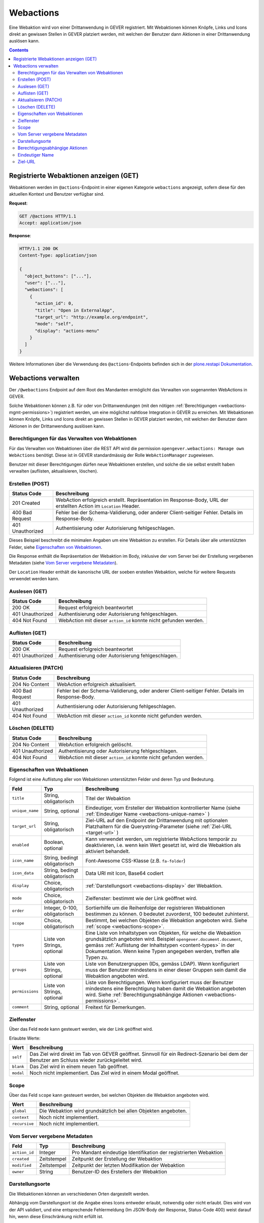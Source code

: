 .. _webactions:

Webactions
==========

Eine Webaktion wird von einer Drittanwendung in GEVER registriert. Mit Webaktionen können Knöpfe, Links und Icons direkt an gewissen Stellen in GEVER platziert werden, mit welchen der Benutzer dann Aktionen in einer Drittanwendung auslösen kann.

.. contents::

Registrierte Webaktionen anzeigen (GET)
---------------------------------------

Webaktionen werden im ``@actions``-Endpoint in einer eigenen Kategorie ``webactions`` angezeigt, sofern diese für den aktuellen Kontext und Benutzer verfügbar sind.

**Request**:

.. sourcecode:: http

  GET /@actions HTTP/1.1
  Accept: application/json

**Response**:

.. sourcecode:: http

  HTTP/1.1 200 OK
  Content-Type: application/json

  {
    "object_buttons": ["..."],
    "user": ["..."],
    "webactions": [
      {
        "action_id": 0,
        "title": "Open in ExternalApp",
        "target_url": "http://example.org/endpoint",
        "mode": "self",
        "display": "actions-menu"
      }
    ]
  }

Weitere Informationen über die Verwendung des ``@actions``-Endpoints befinden sich in der `plone.restapi Dokumentation  <https://plonerestapi.readthedocs.io/en/latest/actions.html#listing-available-actions>`_.

Webactions verwalten
--------------------

Der ``/@webactions`` Endpoint auf dem Root des Mandanten ermöglicht das
Verwalten von sogenannten WebActions in GEVER.

Solche Webaktionen können z.B. für oder von Drittanwendungen (mit den nötigen
:ref:`Berechtigungen <webactions-mgmt-permissions>`) registriert werden, um
eine möglichst nahtlose Integration in GEVER zu erreichen. Mit Webaktionen
können Knöpfe, Links und Icons direkt an gewissen Stellen in GEVER platziert
werden, mit welchen der Benutzer dann Aktionen in der Drittanwendung
auslösen kann.


.. _webactions-mgmt-permissions:

Berechtigungen für das Verwalten von Webaktionen
~~~~~~~~~~~~~~~~~~~~~~~~~~~~~~~~~~~~~~~~~~~~~~~~

Für das Verwalten von Webaktionen über die REST API wird die permission
``opengever.webactions: Manage own WebActions`` benötigt. Diese ist in GEVER
standardmässig der Rolle ``WebActionManager`` zugewiesen.

Benutzer mit dieser Berechtigungen dürfen neue Webaktionen erstellen, und
solche die sie selbst erstellt haben verwalten (auflisten, aktualisieren,
löschen).


Erstellen (POST)
~~~~~~~~~~~~~~~~

.. http:post:: /@webactions

   Erstellt eine neue Webaktion mit den im Body (JSON) angegebenen Daten.

   **Request**:

   .. sourcecode:: http

      POST /@webactions HTTP/1.1
      Accept: application/json
      Content-Type: application/json

      {
        "title": "Open in ExternalApp",
        "target_url": "http://example.org/endpoint",
        "display": "actions-menu",
        "mode": "self",
        "order": 0,
        "scope": "global"
      }

   **Response**:

   .. sourcecode:: http

      HTTP/1.1 201 Created
      Content-Type: application/json
      Location: http://demo.onegovgever.ch/@webactions/0

      {
        "@id": "http://demo.onegovgever.ch/@webactions/0",
        "action_id": 0,
        "title": "Open in ExternalApp",
        "target_url": "http://example.org/endpoint",
        "display": "actions-menu",
        "mode": "self",
        "order": 0,
        "scope": "global",
        "created": "2019-12-31T17:45:00",
        "modified": "2019-12-31T17:45:00",
        "owner": "webaction.manager"
      }

.. table::

    +------------------+------------------------------------------------------------------+
    | Status Code      | Beschreibung                                                     |
    +==================+==================================================================+
    | 201 Created      | WebAction erfolgreich erstellt. Repräsentation im Response-Body, |
    |                  | URL der erstellten Action im ``Location`` Header.                |
    +------------------+------------------------------------------------------------------+
    | 400 Bad Request  | Fehler bei der Schema-Validierung, oder anderer Client-seitiger  |
    |                  | Fehler. Details im Response-Body.                                |
    +------------------+------------------------------------------------------------------+
    | 401 Unauthorized | Authentisierung oder Autorisierung fehlgeschlagen.               |
    +------------------+------------------------------------------------------------------+

Dieses Beispiel beschreibt die minimalen Angaben um eine Webaktion zu erstellen.
Für Details über alle unterstützten Felder, siehe `Eigenschaften von Webaktionen`_.

Die Response enthält die Repräsentation der Webaktion im Body, inklusive der
vom Server bei der Erstellung vergebenen Metadaten (siehe `Vom Server vergebene Metadaten`_).

Der ``Location`` Header enthält die kanonische URL der soeben erstellen
Webaktion, welche für weitere Requests verwendet werden kann.


Auslesen (GET)
~~~~~~~~~~~~~~

.. http:get:: /@webactions/(action_id)

   Liest die Webaktion mit der entsprechenden ``action_id`` aus.

   **Request**:

   .. sourcecode:: http

      GET /@webactions/0 HTTP/1.1
      Accept: application/json

   **Response**:

   .. sourcecode:: http

      HTTP/1.1 200 OK
      Content-Type: application/json

      {
        "@id": "http://demo.onegovgever.ch/@webactions/0",
        "action_id": 0,
        "title": "Open in ExternalApp",
        "target_url": "http://example.org/endpoint",
        "display": "actions-menu",
        "mode": "self",
        "order": 0,
        "scope": "global",
        "created": "2019-12-31T17:45:00",
        "modified": "2019-12-31T17:45:00",
        "owner": "webaction.manager"
      }

.. table::

    +------------------+------------------------------------------------------------------+
    | Status Code      | Beschreibung                                                     |
    +==================+==================================================================+
    | 200 OK           | Request erfolgreich beantwortet                                  |
    +------------------+------------------------------------------------------------------+
    | 401 Unauthorized | Authentisierung oder Autorisierung fehlgeschlagen.               |
    +------------------+------------------------------------------------------------------+
    | 404 Not Found    | WebAction mit dieser ``action_id`` konnte nicht gefunden werden. |
    +------------------+------------------------------------------------------------------+


Auflisten (GET)
~~~~~~~~~~~~~~~


.. http:get:: /@webactions

   Listet die von diesem Benutzer erstellten Webaktionen auf.

   **Request**:

   .. sourcecode:: http

      GET /@webactions HTTP/1.1
      Accept: application/json

   **Response**:

   .. sourcecode:: http

      HTTP/1.1 200 OK
      Content-Type: application/json

      {
        "@id": "http://demo.onegovgever.ch/@webactions",
        "items": [
          {
            "@id": "http://demo.onegovgever.ch/@webactions/0",
            "action_id": 0,
            "title": "Open in ExternalApp 0",
            "target_url": "http://example.org/endpoint0",
            "display": "actions-menu",
            "mode": "self",
            "order": 0,
            "scope": "global",
            "created": "2019-12-31T17:45:00",
            "modified": "2019-12-31T17:45:00",
            "owner": "some.user",
          },
          {
            "@id": "http://demo.onegovgever.ch/@webactions/1",
            "action_id": 1,
            "title": "Open in ExternalApp 1",
            "target_url": "http://example.org/endpoint1",
            "display": "title-buttons",
            "mode": "self",
            "order": 0,
            "scope": "global",
            "created": "2019-12-31T17:46:00",
            "modified": "2019-12-31T17:46:00",
            "owner": "webaction.manager",
          }
        ]
      }

.. table::

    +------------------+------------------------------------------------------------------+
    | Status Code      | Beschreibung                                                     |
    +==================+==================================================================+
    | 200 OK           | Request erfolgreich beantwortet                                  |
    +------------------+------------------------------------------------------------------+
    | 401 Unauthorized | Authentisierung oder Autorisierung fehlgeschlagen.               |
    +------------------+------------------------------------------------------------------+



Aktualisieren (PATCH)
~~~~~~~~~~~~~~~~~~~~~


.. http:patch:: /@webactions/(action_id)

   Aktualisiert die durch ``action_id`` identifizierte Webaktion mit den
   im Body (JSON) mitgegebenen Daten.

   **Request**:

   .. sourcecode:: http

      PATCH /@webactions/0 HTTP/1.1
      Accept: application/json
      Content-Type: application/json

      {
        "title": "New title"
      }


   **Response**:

   .. sourcecode:: http

      HTTP/1.1 204 No Content
      Content-Type: application/json

.. table::

    +------------------+------------------------------------------------------------------+
    | Status Code      | Beschreibung                                                     |
    +==================+==================================================================+
    | 204 No Content   | WebAction erfolgreich aktualisiert.                              |
    +------------------+------------------------------------------------------------------+
    | 400 Bad Request  | Fehler bei der Schema-Validierung, oder anderer Client-seitiger  |
    |                  | Fehler. Details im Response-Body.                                |
    +------------------+------------------------------------------------------------------+
    | 401 Unauthorized | Authentisierung oder Autorisierung fehlgeschlagen.               |
    +------------------+------------------------------------------------------------------+
    | 404 Not Found    | WebAction mit dieser ``action_id`` konnte nicht gefunden werden. |
    +------------------+------------------------------------------------------------------+



Löschen (DELETE)
~~~~~~~~~~~~~~~~


.. http:delete:: /@webactions/(action_id)

   Löscht die durch die ``action_id`` identifizierte Webaktion.

   **Request**:

   .. sourcecode:: http

      DELETE /@webactions/0 HTTP/1.1
      Accept: application/json


   **Response**:

   .. sourcecode:: http

      HTTP/1.1 204 No Content
      Content-Type: application/json

.. table::

    +------------------+------------------------------------------------------------------+
    | Status Code      | Beschreibung                                                     |
    +==================+==================================================================+
    | 204 No Content   | WebAction erfolgreich gelöscht.                                  |
    +------------------+------------------------------------------------------------------+
    | 401 Unauthorized | Authentisierung oder Autorisierung fehlgeschlagen.               |
    +------------------+------------------------------------------------------------------+
    | 404 Not Found    | WebAction mit dieser ``action_id`` konnte nicht gefunden werden. |
    +------------------+------------------------------------------------------------------+


.. _webactions-fields:

Eigenschaften von Webaktionen
~~~~~~~~~~~~~~~~~~~~~~~~~~~~~

Folgend ist eine Auflistung aller von Webaktionen unterstützten Felder und deren Typ und Bedeutung.

+-----------------+-------------------------------+-----------------------------------------------------------------------------+
| Feld            | Typ                           | Beschreibung                                                                |
+=================+===============================+=============================================================================+
| ``title``       | String, obligatorisch         | Titel der Webaktion                                                         |
+-----------------+-------------------------------+-----------------------------------------------------------------------------+
| ``unique_name`` | String, optional              | Eindeutiger, vom Ersteller der Webaktion kontrollierter Name                |
|                 |                               | (siehe :ref:`Eindeutiger Name <webactions-unique-name>` )                   |
+-----------------+-------------------------------+-----------------------------------------------------------------------------+
| ``target_url``  | String, obligatorisch         | Ziel-URL auf den Endpoint der Drittanwendung mit optionalen Platzhaltern    |
|                 |                               | für die Querystring-Parameter (siehe :ref:`Ziel-URL <target-url>` )         |
+-----------------+-------------------------------+-----------------------------------------------------------------------------+
| ``enabled``     | Boolean, optional             | Kann verwendet werden, um registrierte WebActions temporär zu deaktivieren, |
|                 |                               | i.e. wenn kein Wert gesetzt ist, wird die Webaktion als aktiviert behandelt.|
+-----------------+-------------------------------+-----------------------------------------------------------------------------+
| ``icon_name``   | String, bedingt obligatorisch | Font-Awesome CSS-Klasse (z.B. ``fa-folder``)                                |
+-----------------+-------------------------------+-----------------------------------------------------------------------------+
| ``icon_data``   | String, bedingt obligatorisch | Data URI mit Icon, Base64 codiert                                           |
+-----------------+-------------------------------+-----------------------------------------------------------------------------+
| ``display``     | Choice, obligatorisch         | :ref:`Darstellungsort <webactions-display>` der Webaktion.                  |
+-----------------+-------------------------------+-----------------------------------------------------------------------------+
| ``mode``        | Choice, obligatorisch         | Zielfenster: bestimmt wie der Link geöffnet wird.                           |
+-----------------+-------------------------------+-----------------------------------------------------------------------------+
| ``order``       | Integer, 0-100, obligatorisch | Sortierhilfe um die Reihenfolge der registrieren Webaktionen bestimmen zu   |
|                 |                               | können. 0 bedeutet zuvorderst, 100 bedeutet zuhinterst.                     |
+-----------------+-------------------------------+-----------------------------------------------------------------------------+
| ``scope``       | Choice, obligatorisch         | Bestimmt, bei welchen Objekten die Webaktion angeboten wird. Siehe          |
|                 |                               | :ref:`scope <webactions-scope>`.                                            |
+-----------------+-------------------------------+-----------------------------------------------------------------------------+
| ``types``       | Liste von Strings, optional   | Eine Liste von Inhaltstypen von Objekten, für welche die Webaktion          |
|                 |                               | grundsätzlich angeboten wird. Beispiel ``opengever.document.document``,     |
|                 |                               | gemäss :ref:`Auflistung der Inhaltstypen <content-types>` in der            |
|                 |                               | Dokumentation. Wenn keine Typen angegeben werden, treffen alle Typen zu.    |
+-----------------+-------------------------------+-----------------------------------------------------------------------------+
| ``groups``      | Liste von Strings, optional   | Liste von Benutzergruppen (IDs, gemäss LDAP). Wenn konfiguriert muss der    |
|                 |                               | Benutzer mindestens in einer dieser Gruppen sein damit die Webaktion        |
|                 |                               | angeboten wird.                                                             |
+-----------------+-------------------------------+-----------------------------------------------------------------------------+
| ``permissions`` | Liste von Strings, optional   | Liste von Berechtigungen. Wenn konfiguriert muss der Benutzer mindestens    |
|                 |                               | eine Berechtigung haben damit die Webaktion angeboten wird. Siehe           |
|                 |                               | :ref:`Berechtigungsabhängige Aktionen <webactions-permissions>`.            |
+-----------------+-------------------------------+-----------------------------------------------------------------------------+
| ``comment``     | String, optional              | Freitext für Bemerkungen.                                                   |
+-----------------+-------------------------------+-----------------------------------------------------------------------------+


.. _webactions-mode:

Zielfenster
~~~~~~~~~~~

Über das Feld ``mode`` kann gesteuert werden, wie der Link geöffnet wird.

Erlaubte Werte:

+---------------+------------------------------------------------------------------+
| Wert          | Beschreibung                                                     |
+===============+==================================================================+
| ``self``      | Das Ziel wird direkt im Tab von GEVER geöffnet. Sinnvoll für ein |
|               | Redirect-Szenario bei dem der Benutzer am Schluss wieder         |
|               | zurückgeleitet wird.                                             |
+---------------+------------------------------------------------------------------+
| ``blank``     | Das Ziel wird in einem neuen Tab geöffnet.                       |
+---------------+------------------------------------------------------------------+
| ``modal``     | Noch nicht implementiert. Das Ziel wird in einem Modal geöffnet. |
+---------------+------------------------------------------------------------------+

.. _webactions-scope:

Scope
~~~~~

Über das Feld ``scope`` kann gesteuert werden, bei welchen Objekten die
Webaktion angeboten wird.

+---------------+---------------------------------------------------------------------+
| Wert          | Beschreibung                                                        |
+===============+=====================================================================+
| ``global``    | Die Webaktion wird grundsätzlich bei allen Objekten angeboten.      |
+---------------+---------------------------------------------------------------------+
| ``context``   | Noch nicht implementiert.                                           |
+---------------+---------------------------------------------------------------------+
| ``recursive`` | Noch nicht implementiert.                                           |
+---------------+---------------------------------------------------------------------+


.. _webactions-server-metadata:

Vom Server vergebene Metadaten
~~~~~~~~~~~~~~~~~~~~~~~~~~~~~~

+---------------+-------------+-------------------------------------------------------------------+
| Feld          | Typ         | Beschreibung                                                      |
+===============+=============+===================================================================+
| ``action_id`` | Integer     | Pro Mandant eindeutige Identifikation der registrierten Webaktion |
+---------------+-------------+-------------------------------------------------------------------+
| ``created``   | Zeitstempel | Zeitpunkt der Erstellung der Webaktion                            |
+---------------+-------------+-------------------------------------------------------------------+
| ``modified``  | Zeitstempel | Zeitpunkt der letzten Modifikation der Webaktion                  |
+---------------+-------------+-------------------------------------------------------------------+
| ``owner``     | String      | Benutzer-ID des Erstellers der Webaktion                          |
+---------------+-------------+-------------------------------------------------------------------+

.. _webactions-display:

Darstellungsorte
~~~~~~~~~~~~~~~~

Die Webaktionen können an verschiedenen Orten dargestellt werden.

Abhängig vom Darstellungsort ist die Angabe eines Icons entweder erlaubt,
notwendig oder nicht erlaubt. Dies wird von der API validiert, und eine
entsprechende Fehlermeldung (Im JSON-Body der Response, Status-Code 400) weist
darauf hin, wenn diese Einschränkung nicht erfüllt ist.

Ein Icon kann entweder via Name (``icon_name``) oder einer Data URI
(Base64 codiert, ``icon_data``) angegeben werden. Falls ein Icon angegeben
wird, darf aber nur eines dieser beiden Felder gesetzt sein, nicht beide.

Folgende Darstellungsorte sind als Werte für das Feld ``display`` erlaubt:

+--------------------+---------------+------------------------------------------------------------------+
| Darstellungsort    | Icon          | Beschreibung                                                     |
+====================+===============+==================================================================+
| ``action-buttons`` | optional      | Die Webaktion wird in der Aktionenliste von Aufgaben, Dokumenten |
|                    |               | und anderen Inhalten mit einer Aktionsliste dargestellt.         |
|                    |               | Dies funktioniert für Inhaltstypen die eine solche Aktionsliste  |
|                    |               | darstellen (im Moment Aufgaben, Weiterleitungen, Anträge,        |
|                    |               | Dokumente).                                                      |
+--------------------+---------------+------------------------------------------------------------------+
| ``actions-menu``   | keines        | Die Webaktion wird im Menu «Aktionen» angezeigt.                 |
+--------------------+---------------+------------------------------------------------------------------+
| ``add-menu``       | obligatorisch | Die Webaktion wird im Menu «Hinzufügen» angezeigt.               |
+--------------------+---------------+------------------------------------------------------------------+
| ``title-buttons``  | obligatorisch | Die Webaktion wird als Icon neben der Überschrift dargestellt.   |
|                    |               | Der Titel der Webaktion wird als Tooltip verwendet.              |
+--------------------+---------------+------------------------------------------------------------------+
| ``user-menu``      | keines        | Die Webaktion wird im Benutzermenu dargestellt.                  |
+--------------------+---------------+------------------------------------------------------------------+

.. _webactions-permissions:

Berechtigungsabhängige Aktionen
~~~~~~~~~~~~~~~~~~~~~~~~~~~~~~~

Aktionen können eingeschränkt werden, so dass sie nur dann angezeigt werden,
wenn der Benutzer mindestens eine der angegebenen Berechtigungen auf dem
entsprechenden Kontext besitzt.

Folgende Werte können für das Feld ``permissions`` angegeben werden:

+---------------------+---------------------------------------------------------------------+
| Berechtigung        | Beschreibung                                                        |
+=====================+=====================================================================+
| ``edit``            | Der Benutzer darf den Inhalt bearbeiten.                            |
+---------------------+---------------------------------------------------------------------+
| ``add:TYP``         | Der Benutzer darf einen neuen Inhalt des angegeben Typs hinzufügen. |
|                     | z.B. ``add:opengever.dossier.businesscasedossier`` für das          |
|                     | Hinzufügen eines Geschäftsdossiers. Die aktuelle                    |
|                     | :ref:`Liste von Typen <content-types>` ist der                      |
|                     | REST-API-Dokumentation zu entnehmen                                 |
+---------------------+---------------------------------------------------------------------+
| ``trash``           | Der Benutzer darf Inhalt in den Papierkorb verschieben.             |
+---------------------+---------------------------------------------------------------------+
| ``untrash``         | Der Benutzer darf Inhalt aus dem Papierkorb wiederherstellen.       |
+---------------------+---------------------------------------------------------------------+
| ``manage-security`` | Der Benutzer darf anderen Benutzern Rollen verteilen.               |
+---------------------+---------------------------------------------------------------------+

.. _webactions-unique-name:

Eindeutiger Name
~~~~~~~~~~~~~~~~

Das optionale Feld ``unique_name`` kann verwendet werden, um sicherzustellen,
dass eine Webaktion nicht aus versehen mehrmals erstellt wird.

Dieses Feld kann vom Client, der eine Webaktion erstellt, auf einen beliebigen
String gesetzt werden der die Webaktion aus Sicht des Clients eindeutig
bezeichnet. Wenn vorhanden, validiert der Server dann dass nur eine einzige
Aktion mit diesem Namen existiert, und verweigert sonst das Erstellen oder
Aktualisieren einer Aktion.

Im Fall dass ein ``unique_name`` angegeben wird und bereits existiert,
antwortet der Server mit ``400 Bad Request``:


**Response**:

.. sourcecode:: http

   HTTP/1.1 400 Bad Request
   Content-Type: application/json

   {
     "type": "BadRequest",
     "message": "[('unique_name', ActionAlreadyExists(\"An action with the unique_name u'existing-unique-name' already exists\",))]"
   }


.. _target-url:

Ziel-URL
~~~~~~~~

Wenn die Webaktionen an ihrem Darstellungsort in GEVER angezeigt werden, werden
der Ziel-URL zwei Querystring-Parameter angehängt:

- `context`: Die URL des Inhaltsobjekts, auf welchem die Webaktion angezeigt wird
- `orgunit`: Die ID (Kürzel) der aktuellen Organisationseinheit

Beim Anlegen oder Aktualisieren von Webactions können in der Ziel-URL weitere
Querystring-Parameter definiert werden, deren Wert als ein Platzhalter
betrachtet wird, welcher bei der Anzeige der Webaktion durch die richtigen
Werte ersetzt werden.

**Request**:

.. sourcecode:: http

  POST /@webactions HTTP/1.1
  Accept: application/json
  Content-Type: application/json

  {
    "title": "Open in ExternalApp",
    "target_url": "http://example.org/endpoint?geverid={uid}",
    "display": "actions-menu",
    "mode": "self",
    "order": 0,
    "scope": "global"
  }

Bei der Anzeige der Webaktion im Menu «Aktionen» auf dem Inhaltsobjekt
`http://gever/dossier1` wird der Platzhalter `{uid}` durch den richtigen Wert
ersetzt und die standardmässigen Querystring-Parameter angehängt. Der Link der
Webaction wäre in diesem Fall also
`http://example.org/endpoint?geverid=0d12c12a9d4f43e78eba39da93c0080c&context=http://gever/dossier1&orgunit=direktion`.

Unterstützte Platzhalter (case-sensitiv):

- `{intid}`: Die GEVER-interne numerische ID eines Inhaltsobjekts
- `{uid}`: Die GEVER-interne UID eines Inhaltsobjekts
- `{path}`: Der Pfad eines Inhaltsobjekts im GEVER-Objektbaum
